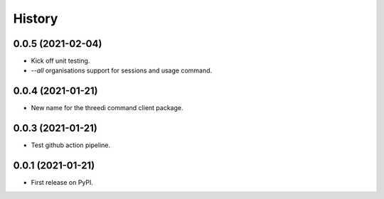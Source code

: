 =======
History
=======

0.0.5 (2021-02-04)
------------------

- Kick off unit testing.

- `--all` organisations support for sessions and usage command.


0.0.4 (2021-01-21)
------------------

- New name for the threedi command client package.


0.0.3 (2021-01-21)
------------------

- Test github action pipeline.


0.0.1 (2021-01-21)
------------------

* First release on PyPI.
